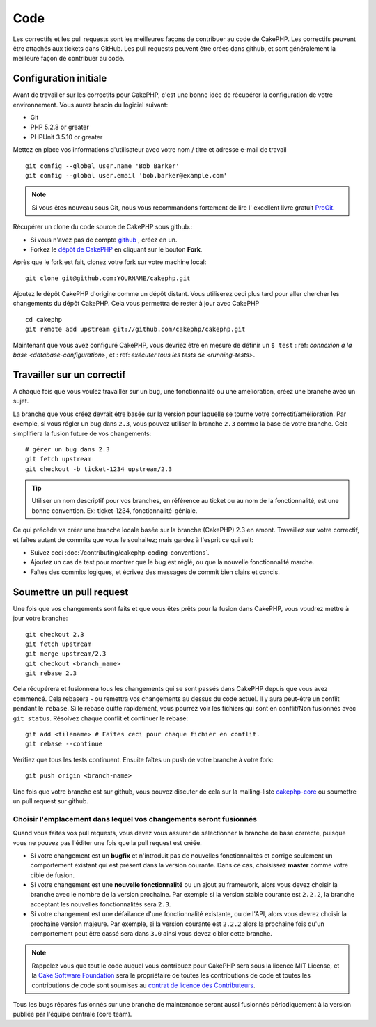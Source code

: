 Code
####

Les correctifs et les pull requests sont les meilleures façons de contribuer
au code de CakePHP. Les correctifs peuvent être attachés aux tickets dans
GitHub. Les pull requests peuvent être crées dans github, et sont généralement
la meilleure façon de contribuer au code.

Configuration initiale
======================

Avant de travailler sur les correctifs pour CakePHP, c'est une bonne idée de
récupérer la configuration de votre environnement.
Vous aurez besoin du logiciel suivant:

* Git
* PHP 5.2.8 or greater
* PHPUnit 3.5.10 or greater

Mettez en place vos informations d'utilisateur avec votre nom / titre et
adresse e-mail de travail ::

    git config --global user.name 'Bob Barker'
    git config --global user.email 'bob.barker@example.com'

.. note::

    Si vous êtes nouveau sous Git, nous vous recommandons fortement de lire l'
    excellent livre gratuit `ProGit <http://progit.org>`_.

Récupérer un clone du code source de CakePHP sous github.:

* Si vous n'avez pas de compte `github <http://github.com>`_ , créez en un.
* Forkez le `dépôt de CakePHP <http://github.com/cakephp/cakephp>`_ en cliquant
  sur le bouton **Fork**.

Après que le fork est fait, clonez votre fork sur votre machine local::

    git clone git@github.com:YOURNAME/cakephp.git

Ajoutez le dépôt CakePHP d'origine comme un dépôt distant. Vous utiliserez ceci
plus tard pour aller chercher les changements du dépôt CakePHP. Cela vous
permettra de rester à jour avec CakePHP ::

    cd cakephp
    git remote add upstream git://github.com/cakephp/cakephp.git

Maintenant que vous avez configuré CakePHP, vous devriez être en mesure
de définir un ``$ test`` : ref: `connexion à la base <database-configuration>`,
et : ref: `exécuter tous les tests de <running-tests>`.

Travailler sur un correctif
===========================

A chaque fois que vous voulez travailler sur un bug, une fonctionnalité ou
une amélioration, créez une branche avec un sujet.

La branche que vous créez devrait être basée sur la version pour laquelle
se tourne votre correctif/amélioration.
Par exemple, si vous régler un bug dans ``2.3``, vous pouvez utiliser la
branche ``2.3`` comme la base de votre branche. Cela simplifiera la fusion
future de vos changements::

    # gérer un bug dans 2.3
    git fetch upstream
    git checkout -b ticket-1234 upstream/2.3

.. tip::

    Utiliser un nom descriptif pour vos branches, en référence au ticket ou
    au nom de la fonctionnalité, est une bonne convention. Ex: ticket-1234,
    fonctionnalité-géniale.

Ce qui précède va créer une branche locale basée sur la branche (CakePHP) 2.3
en amont. Travaillez sur votre correctif, et faîtes autant de commits que vous
le souhaitez; mais gardez à l'esprit ce qui suit:

* Suivez ceci :doc:`/contributing/cakephp-coding-conventions`.
* Ajoutez un cas de test pour montrer que le bug est réglé, ou que la nouvelle
  fonctionnalité marche.
* Faîtes des commits logiques, et écrivez des messages de commit bien clairs
  et concis.

Soumettre un pull request
=========================

Une fois que vos changements sont faits et que vous êtes prêts pour la fusion
dans CakePHP, vous voudrez mettre à jour votre branche::

    git checkout 2.3
    git fetch upstream
    git merge upstream/2.3
    git checkout <branch_name>
    git rebase 2.3

Cela récupérera et fusionnera tous les changements qui se sont passés dans
CakePHP depuis que vous avez commencé. Cela rebasera - ou remettra vos
changements au dessus du code actuel. Il y aura peut-être un conflit pendant
le ``rebase``. Si le rebase quitte rapidement, vous pourrez voir les fichiers
qui sont en conflit/Non fusionnés avec ``git status``.
Résolvez chaque conflit et continuer le rebase::

    git add <filename> # Faîtes ceci pour chaque fichier en conflit.
    git rebase --continue

Vérifiez que tous les tests continuent. Ensuite faîtes un push de votre branche
à votre fork::

    git push origin <branch-name>

Une fois que votre branche est sur github, vous pouvez discuter de cela sur la
mailing-liste `cakephp-core <http://groups.google.com/group/cakephp-core>`_  ou
soumettre un pull request sur github.

Choisir l'emplacement dans lequel vos changements seront fusionnés
------------------------------------------------------------------

Quand vous faîtes vos pull requests, vous devez vous assurer de sélectionner
la branche de base correcte, puisque vous ne pouvez pas l'éditer une fois que
la pull request est créée.

* Si votre changement est un **bugfix** et n'introduit pas de nouvelles
  fonctionnalités et corrige seulement un comportement existant qui est présent
  dans la version courante. Dans ce cas, choisissez **master** comme votre cible
  de fusion.
* Si votre changement est une **nouvelle fonctionnalité** ou un ajout
  au framework, alors vous devez choisir la branche avec le nombre de la version
  prochaine. Par exemple si la version stable courante est ``2.2.2``, la branche
  acceptant les nouvelles fonctionnalités sera ``2.3``.
* Si votre changement est une défailance d'une fonctionnalité existante, ou de
  l'API, alors vous devrez choisir la prochaine version majeure. Par exemple,
  si la version courante est ``2.2.2`` alors la prochaine fois qu'un
  comportement peut être cassé sera dans ``3.0`` ainsi vous devez cibler
  cette branche.

.. note::

    Rappelez vous que tout le code auquel vous contribuez pour CakePHP sera
    sous la licence MIT License, et la
    `Cake Software Foundation <http://cakefoundation.org/pages/about>`_ sera le
    propriétaire de toutes les contributions de code et toutes les
    contributions de code sont soumises au `contrat de licence des
    Contributeurs <http://cakefoundation.org/pages/cla>`_.

Tous les bugs réparés fusionnés sur une branche de maintenance seront aussi
fusionnés périodiquement à la version publiée par l'équipe centrale (core team).


.. meta::
    :title lang=fr: Code
    :keywords lang=fr: cakephp source code,code correctifs patches,test ref,nom descriptif,bob barker,configuration initiale,utilisateur global,connexion base de données,clone,dépôt,information utilisateur,amélioration,back patches,checkout
